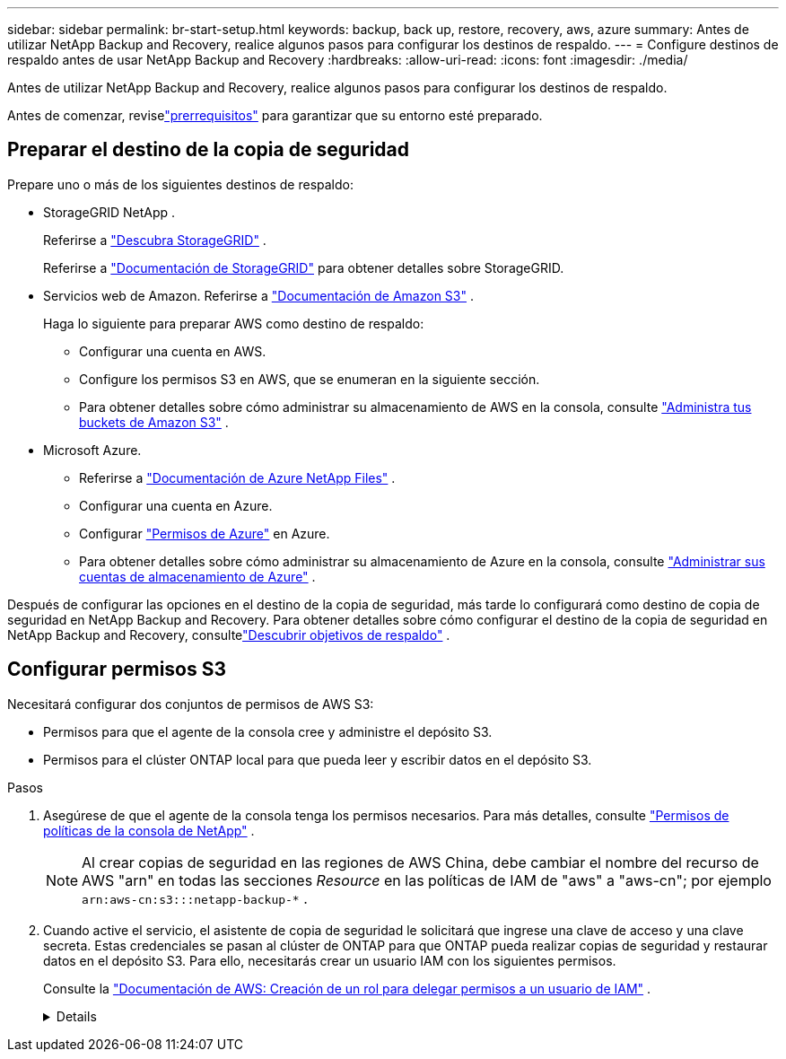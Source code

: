 ---
sidebar: sidebar 
permalink: br-start-setup.html 
keywords: backup, back up, restore, recovery, aws, azure 
summary: Antes de utilizar NetApp Backup and Recovery, realice algunos pasos para configurar los destinos de respaldo. 
---
= Configure destinos de respaldo antes de usar NetApp Backup and Recovery
:hardbreaks:
:allow-uri-read: 
:icons: font
:imagesdir: ./media/


[role="lead"]
Antes de utilizar NetApp Backup and Recovery, realice algunos pasos para configurar los destinos de respaldo.

Antes de comenzar, reviselink:concept-start-prereq.html["prerrequisitos"] para garantizar que su entorno esté preparado.



== Preparar el destino de la copia de seguridad

Prepare uno o más de los siguientes destinos de respaldo:

* StorageGRID NetApp .
+
Referirse a https://docs.netapp.com/us-en/storage-management-storagegrid/task-discover-storagegrid.html["Descubra StorageGRID"^] .

+
Referirse a https://docs.netapp.com/us-en/storagegrid/index.html["Documentación de StorageGRID"^] para obtener detalles sobre StorageGRID.

* Servicios web de Amazon. Referirse a https://docs.netapp.com/us-en/storage-management-s3-storage/index.html["Documentación de Amazon S3"^] .
+
Haga lo siguiente para preparar AWS como destino de respaldo:

+
** Configurar una cuenta en AWS.
** Configure los permisos S3 en AWS, que se enumeran en la siguiente sección.
** Para obtener detalles sobre cómo administrar su almacenamiento de AWS en la consola, consulte https://docs.netapp.com/us-en/console-setup-admin/task-viewing-amazon-s3.html["Administra tus buckets de Amazon S3"^] .




* Microsoft Azure.
+
** Referirse a https://docs.netapp.com/us-en/storage-management-azure-netapp-files/index.html["Documentación de Azure NetApp Files"^] .
** Configurar una cuenta en Azure.
** Configurar https://docs.netapp.com/us-en/console-setup-admin/reference-permissions.html["Permisos de Azure"^] en Azure.
** Para obtener detalles sobre cómo administrar su almacenamiento de Azure en la consola, consulte https://docs.netapp.com/us-en/storage-management-blob-storage/task-view-azure-blob-storage.html["Administrar sus cuentas de almacenamiento de Azure"^] .




Después de configurar las opciones en el destino de la copia de seguridad, más tarde lo configurará como destino de copia de seguridad en NetApp Backup and Recovery.  Para obtener detalles sobre cómo configurar el destino de la copia de seguridad en NetApp Backup and Recovery, consultelink:br-start-discover-backup-targets.html["Descubrir objetivos de respaldo"] .



== Configurar permisos S3

Necesitará configurar dos conjuntos de permisos de AWS S3:

* Permisos para que el agente de la consola cree y administre el depósito S3.
* Permisos para el clúster ONTAP local para que pueda leer y escribir datos en el depósito S3.


.Pasos
. Asegúrese de que el agente de la consola tenga los permisos necesarios. Para más detalles, consulte https://docs.netapp.com/us-en/console-setup-admin/reference-permissions-aws.html["Permisos de políticas de la consola de NetApp"] .
+

NOTE: Al crear copias de seguridad en las regiones de AWS China, debe cambiar el nombre del recurso de AWS "arn" en todas las secciones _Resource_ en las políticas de IAM de "aws" a "aws-cn"; por ejemplo `arn:aws-cn:s3:::netapp-backup-*` .

. Cuando active el servicio, el asistente de copia de seguridad le solicitará que ingrese una clave de acceso y una clave secreta.  Estas credenciales se pasan al clúster de ONTAP para que ONTAP pueda realizar copias de seguridad y restaurar datos en el depósito S3.  Para ello, necesitarás crear un usuario IAM con los siguientes permisos.
+
Consulte la https://docs.aws.amazon.com/IAM/latest/UserGuide/id_roles_create_for-user.html["Documentación de AWS: Creación de un rol para delegar permisos a un usuario de IAM"^] .

+
[%collapsible]
====
[source, json]
----
{
    "Version": "2012-10-17",
     "Statement": [
        {
           "Action": [
                "s3:GetObject",
                "s3:PutObject",
                "s3:DeleteObject",
                "s3:ListBucket",
                "s3:ListAllMyBuckets",
                "s3:GetBucketLocation",
                "s3:PutEncryptionConfiguration"
            ],
            "Resource": "arn:aws:s3:::netapp-backup-*",
            "Effect": "Allow",
            "Sid": "backupPolicy"
        },
        {
            "Action": [
                "s3:ListBucket",
                "s3:GetBucketLocation"
            ],
            "Resource": "arn:aws:s3:::netapp-backup*",
            "Effect": "Allow"
        },
        {
            "Action": [
                "s3:GetObject",
                "s3:PutObject",
                "s3:DeleteObject",
                "s3:ListAllMyBuckets",
                "s3:PutObjectTagging",
                "s3:GetObjectTagging",
                "s3:RestoreObject",
                "s3:GetBucketObjectLockConfiguration",
                "s3:GetObjectRetention",
                "s3:PutBucketObjectLockConfiguration",
                "s3:PutObjectRetention"
            ],
            "Resource": "arn:aws:s3:::netapp-backup*/*",
            "Effect": "Allow"
        }
    ]
}
----
====

